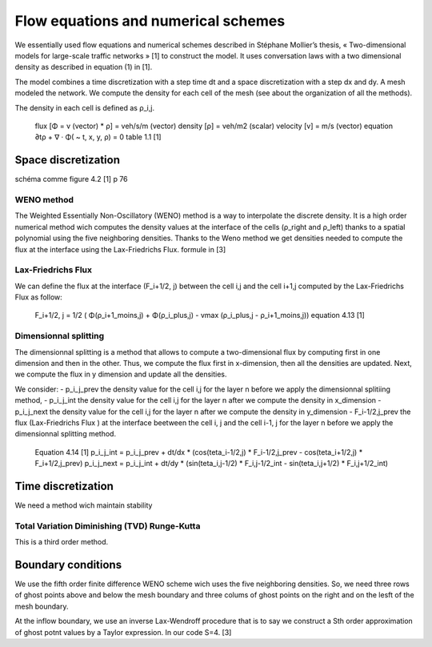 Flow equations and numerical schemes 
^^^^^^^^^^^^^^^^^^^^^^^^^^^^^^^^^^^^^^^^^^

We essentially used flow equations and numerical schemes described in Stéphane Mollier’s thesis, « Two-dimensional models for large-scale traffic networks » [1] to construct the model. It uses conversation laws with a two dimensional density as described in equation (1) in [1].

The model combines a time discretization with a step time dt and a space discretization with a step dx and dy. A mesh modeled the network. We compute the density for each cell of the mesh (see about the organization of all the methods). 

The density in each cell is defined as ρ_i,j.

   flux [Φ = v (vector) * ρ] = veh/s/m (vector)
   density [ρ] = veh/m2 (scalar)
   velocity [v] = m/s (vector)
   equation ∂tρ + ∇ · Φ( ~ t, x, y, ρ) = 0
   table 1.1 [1]

Space discretization
~~~~~~~~~~~~~~~~~~~~~~~~~~~~~~~~~~~~~~~~~

schéma comme figure 4.2 [1] p 76

WENO method
----------------------

The Weighted Essentially Non-Oscillatory (WENO) method is a way to interpolate the discrete density. It is a high order numerical method wich computes the density values at the interface of the cells (ρ_right and ρ_left) thanks to a spatial polynomial using the five neighboring densities. 
Thanks to the Weno method we get densities needed to compute the flux at the interface using the Lax-Friedrichs Flux.
formule in [3]


Lax-Friedrichs Flux
-------------------------

We can define the flux at the interface (F_i+1/2, j) between the cell i,j and the cell i+1,j computed by the Lax-Friedrichs Flux as follow: 

   F_i+1/2, j = 1/2 ( Φ(ρ_i+1_moins,j) + Φ(ρ_i_plus,j) - vmax (ρ_i_plus,j - ρ_i+1_moins,j)) 
   equation 4.13 [1]
   

Dimensionnal splitting
--------------------------


The dimensionnal splitting is a method that allows to compute a two-dimensional flux by computing first in one dimension and then in the other. Thus, we compute the flux first in x-dimension, then all the densities are updated. Next, we compute the flux in y dimension and update all the densities.

We consider:
- p_i_j_prev the density value for the cell i,j for the layer n before we apply the dimensionnal splitiing method, 
- p_i_j_int the density value for the cell i,j for the layer n  after we compute the density in x_dimension
- p_i_j_next the density value for the cell i,j for the layer n  after we compute the density in y_dimension
- F_i-1/2,j_prev the flux (Lax-Friedrichs Flux ) at the interface beetween the cell i, j and the cell i-1, j for the layer n before we apply the dimensionnal splitting method.

   Equation 4.14 [1]
   p_i_j_int = p_i_j_prev + dt/dx * (cos(teta_i-1/2,j) * F_i-1/2,j_prev - cos(teta_i+1/2,j) * F_i+1/2,j_prev)
   p_i_j_next = p_i_j_int + dt/dy * (sin(teta_i,j-1/2) * F_i,j-1/2_int - sin(teta_i,j+1/2) * F_i,j+1/2_int)
  

Time discretization
~~~~~~~~~~~~~~~~~~~~~~~~~~~~~~~~~~~~~~~~~

We need a method wich maintain stability

Total Variation Diminishing (TVD) Runge-Kutta
------------------------------------------------

This is a third order method.

Boundary conditions
~~~~~~~~~~~~~~~~~~~~~~~~~~~~~~~~~~~~~~~~~

We use the fifth order finite difference WENO scheme wich uses the five neighboring densities. So, we need three rows of ghost points above and below the mesh boundary and three colums of ghost points on the right and on the lesft of the mesh boundary.

At the inflow boundary, we use an inverse Lax-Wendroff procedure that is to say we construct a Sth order approximation of ghost potnt values by a Taylor expression. In our code S=4. [3]




